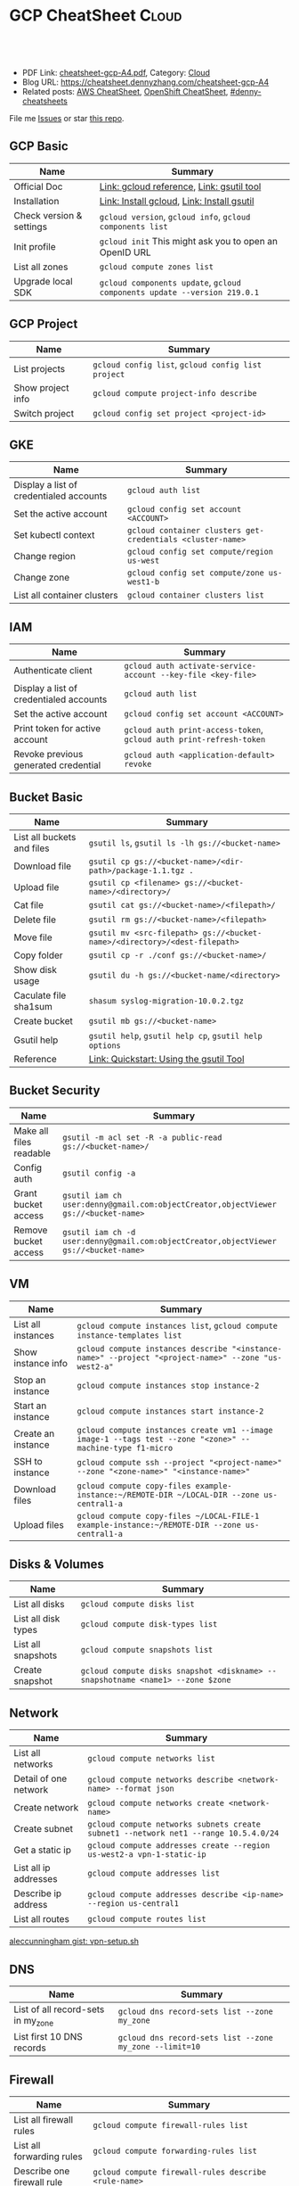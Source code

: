 * GCP CheatSheet                                                 :Cloud:
:PROPERTIES:
:type:     kubernetes
:export_file_name: cheatsheet-gcp-A4.pdf
:END:

#+BEGIN_HTML
<a href="https://github.com/dennyzhang/cheatsheet-gcp-A4"><img align="right" width="200" height="183" src="https://www.dennyzhang.com/wp-content/uploads/denny/watermark/github.png" /></a>
<div id="the whole thing" style="overflow: hidden;">
<div style="float: left; padding: 5px"> <a href="https://www.linkedin.com/in/dennyzhang001"><img src="https://www.dennyzhang.com/wp-content/uploads/sns/linkedin.png" alt="linkedin" /></a></div>
<div style="float: left; padding: 5px"><a href="https://github.com/dennyzhang"><img src="https://www.dennyzhang.com/wp-content/uploads/sns/github.png" alt="github" /></a></div>
<div style="float: left; padding: 5px"><a href="https://www.dennyzhang.com/slack" target="_blank" rel="nofollow"><img src="https://slack.dennyzhang.com/badge.svg" alt="slack"/></a></div>
</div>

<br/><br/>
<a href="http://makeapullrequest.com" target="_blank" rel="nofollow"><img src="https://img.shields.io/badge/PRs-welcome-brightgreen.svg" alt="PRs Welcome"/></a>
#+END_HTML

- PDF Link: [[https://github.com/dennyzhang/cheatsheet-gcp-A4/blob/master/cheatsheet-gcp-A4.pdf][cheatsheet-gcp-A4.pdf]], Category: [[https://cheatsheet.dennyzhang.com/category/cloud/][Cloud]]
- Blog URL: https://cheatsheet.dennyzhang.com/cheatsheet-gcp-A4
- Related posts: [[https://cheatsheet.dennyzhang.com/cheatsheet-aws-A4][AWS CheatSheet]], [[https://cheatsheet.dennyzhang.com/cheatsheet-openshift-A4][OpenShift CheatSheet]], [[https://github.com/topics/denny-cheatsheets][#denny-cheatsheets]]

File me [[https://github.com/dennyzhang/cheatsheet-docker-A4/issues][Issues]] or star [[https://github.com/DennyZhang/cheatsheet-docker-A4][this repo]].
** GCP Basic
| Name                     | Summary                                                                  |
|--------------------------+--------------------------------------------------------------------------|
| Official Doc             | [[https://cloud.google.com/sdk/gcloud/reference/][Link: gcloud reference]], [[https://cloud.google.com/storage/docs/gsutil][Link: gsutil tool]]                                |
| Installation             | [[https://cloud.google.com/sdk/docs/quickstart-linux][Link: Install gcloud]], [[https://cloud.google.com/storage/docs/gsutil_install][Link: Install gsutil]]                               |
| Check version & settings | =gcloud version=, =gcloud info=, =gcloud components list=                |
| Init profile             | =gcloud init= This might ask you to open an OpenID URL                   |
| List all zones           | =gcloud compute zones list=                                              |
| Upgrade local SDK        | =gcloud components update=, =gcloud components update --version 219.0.1= |
** GCP Project
| Name              | Summary                                            |
|-------------------+----------------------------------------------------|
| List projects     | =gcloud config list=, =gcloud config list project= |
| Show project info | =gcloud compute project-info describe=             |
| Switch project    | =gcloud config set project <project-id>=           |
** GKE
| Name                                    | Summary                                                    |
|-----------------------------------------+------------------------------------------------------------|
| Display a list of credentialed accounts | =gcloud auth list=                                         |
| Set the active account                  | =gcloud config set account <ACCOUNT>=                      |
| Set kubectl context                     | =gcloud container clusters get-credentials <cluster-name>= |
| Change region                           | =gcloud config set compute/region us-west=                 |
| Change zone                             | =gcloud config set compute/zone us-west1-b=                |
| List all container clusters             | =gcloud container clusters list=                           |
** IAM
| Name                                    | Summary                                                             |
|-----------------------------------------+---------------------------------------------------------------------|
| Authenticate client                     | =gcloud auth activate-service-account --key-file <key-file>=        |
| Display a list of credentialed accounts | =gcloud auth list=                                                  |
| Set the active account                  | =gcloud config set account <ACCOUNT>=                               |
| Print token for active account          | =gcloud auth print-access-token=, =gcloud auth print-refresh-token= |
| Revoke previous generated credential    | =gcloud auth <application-default> revoke=                          |
** Bucket Basic
| Name                       | Summary                                                                   |
|----------------------------+---------------------------------------------------------------------------|
| List all buckets and files | =gsutil ls=, =gsutil ls -lh gs://<bucket-name>=                           |
| Download file              | =gsutil cp gs://<bucket-name>/<dir-path>/package-1.1.tgz .=               |
| Upload file                | =gsutil cp <filename> gs://<bucket-name>/<directory>/=                    |
| Cat file                   | =gsutil cat gs://<bucket-name>/<filepath>/=                               |
| Delete file                | =gsutil rm gs://<bucket-name>/<filepath>=                                 |
| Move file                  | =gsutil mv <src-filepath> gs://<bucket-name>/<directory>/<dest-filepath>= |
| Copy folder                | =gsutil cp -r ./conf gs://<bucket-name>/=                                 |
| Show disk usage            | =gsutil du -h gs://<bucket-name/<directory>=                              |
| Caculate file sha1sum      | =shasum syslog-migration-10.0.2.tgz=                                      |
| Create bucket              | =gsutil mb gs://<bucket-name>=                                            |
| Gsutil help                | =gsutil help=, =gsutil help cp=, =gsutil help options=                    |
| Reference                  | [[https://cloud.google.com/storage/docs/quickstart-gsutil][Link: Quickstart: Using the gsutil Tool]]                                   |
** Bucket Security
| Name                    | Summary                                                                               |
|-------------------------+---------------------------------------------------------------------------------------|
| Make all files readable | =gsutil -m acl set -R -a public-read gs://<bucket-name>/=                             |
| Config auth             | =gsutil config -a=                                                                    |
| Grant bucket access     | =gsutil iam ch user:denny@gmail.com:objectCreator,objectViewer gs://<bucket-name>=    |
| Remove bucket access    | =gsutil iam ch -d user:denny@gmail.com:objectCreator,objectViewer gs://<bucket-name>= |
** VM
| Name               | Summary                                                                                                   |
|--------------------+-----------------------------------------------------------------------------------------------------------|
| List all instances | =gcloud compute instances list=, =gcloud compute instance-templates list=                                 |
| Show instance info | =gcloud compute instances describe "<instance-name>" --project "<project-name>" --zone "us-west2-a"=      |
| Stop an instance   | =gcloud compute instances stop instance-2=                                                                |
| Start an instance  | =gcloud compute instances start instance-2=                                                               |
| Create an instance | =gcloud compute instances create vm1 --image image-1 --tags test --zone "<zone>" --machine-type f1-micro= |
| SSH to instance    | =gcloud compute ssh --project "<project-name>" --zone "<zone-name>" "<instance-name>"=                    |
| Download files     | =gcloud compute copy-files example-instance:~/REMOTE-DIR ~/LOCAL-DIR --zone us-central1-a=                |
| Upload files       | =gcloud compute copy-files ~/LOCAL-FILE-1 example-instance:~/REMOTE-DIR --zone us-central1-a=             |
** Disks & Volumes
| Name                | Summary                                                                        |
|---------------------+--------------------------------------------------------------------------------|
| List all disks      | =gcloud compute disks list=                                                    |
| List all disk types | =gcloud compute disk-types list=                                               |
| List all snapshots  | =gcloud compute snapshots list=                                                |
| Create snapshot     | =gcloud compute disks snapshot <diskname> --snapshotname <name1> --zone $zone= |
** Network
| Name                  | Summary                                                                             |
|-----------------------+-------------------------------------------------------------------------------------|
| List all networks     | =gcloud compute networks list=                                                      |
| Detail of one network | =gcloud compute networks describe <network-name> --format json=                     |
| Create network        | =gcloud compute networks create <network-name>=                                     |
| Create subnet         | =gcloud compute networks subnets create subnet1 --network net1 --range 10.5.4.0/24= |
| Get a static ip       | =gcloud compute addresses create --region us-west2-a vpn-1-static-ip=               |
| List all ip addresses | =gcloud compute addresses list=                                                     |
| Describe ip address   | =gcloud compute addresses describe <ip-name> --region us-central1=                  |
| List all routes       | =gcloud compute routes list=                                                        |

[[https://gist.github.com/aleccunningham/670115b2573be699b629954852b6598f][aleccunningham gist: vpn-setup.sh]]
** DNS
| Name                               | Summary                                                 |
|------------------------------------+---------------------------------------------------------|
| List of all record-sets in my_zone | =gcloud dns record-sets list --zone my_zone=            |
| List first 10 DNS records          | =gcloud dns record-sets list --zone my_zone --limit=10= |
** Firewall
| Name                       | Summary                                                                                    |
|----------------------------+--------------------------------------------------------------------------------------------|
| List all firewall rules    | =gcloud compute firewall-rules list=                                                       |
| List all forwarding rules  | =gcloud compute forwarding-rules list=                                                     |
| Describe one firewall rule | =gcloud compute firewall-rules describe <rule-name>=                                       |
| Create one firewall rule   | =gcloud compute firewall-rules create my-rule --network default --allow tcp:9200 tcp:3306= |
| Update one firewall rule   | =gcloud compute firewall-rules update default --network default --allow tcp:9200 tcp:9300= |
** Images & Containers
| Name                        | Summary                                                    |
|-----------------------------+------------------------------------------------------------|
| List all images             | =gcloud compute images list=                               |
| List all container clusters | =gcloud container clusters list=                           |
| Set kubectl context         | =gcloud container clusters get-credentials <cluster-name>= |
** RDS
| Name                   | Summary                     |
|------------------------+-----------------------------|
| List all sql instances | =gcloud sql instances list= |
** Services
| Name                               | Summary                                  |
|------------------------------------+------------------------------------------|
| List my backend services           | =gcloud compute backend-services list=   |
| List all my health check endpoints | =gcloud compute http-health-checks list= |
| List all URL maps                  | =gcloud compute url-maps list=           |
** More Resources
[[https://gist.github.com/kelseyhightower/61ce324db5639f95c77c686cc0d11fa5][kelseyhightower gist: create-global-lb.sh]]

[[https://gist.github.com/mingderwang/12b399100cdfad039f5e][mingderwang gist: gistfile1.txt]]

License: Code is licensed under [[https://www.dennyzhang.com/wp-content/mit_license.txt][MIT License]].
#+BEGIN_HTML
<a href="https://www.dennyzhang.com"><img align="right" width="201" height="268" src="https://raw.githubusercontent.com/USDevOps/mywechat-slack-group/master/images/denny_201706.png"></a>
<a href="https://www.dennyzhang.com"><img align="right" src="https://raw.githubusercontent.com/USDevOps/mywechat-slack-group/master/images/dns_small.png"></a>

<a href="https://www.linkedin.com/in/dennyzhang001"><img align="bottom" src="https://www.dennyzhang.com/wp-content/uploads/sns/linkedin.png" alt="linkedin" /></a>
<a href="https://github.com/dennyzhang"><img align="bottom"src="https://www.dennyzhang.com/wp-content/uploads/sns/github.png" alt="github" /></a>
<a href="https://www.dennyzhang.com/slack" target="_blank" rel="nofollow"><img align="bottom" src="https://slack.dennyzhang.com/badge.svg" alt="slack"/></a>
#+END_HTML
* org-mode configuration                                           :noexport:
#+STARTUP: overview customtime noalign logdone showall
#+DESCRIPTION:
#+KEYWORDS:
#+LATEX_HEADER: \usepackage[margin=0.6in]{geometry}
#+LaTeX_CLASS_OPTIONS: [8pt]
#+LATEX_HEADER: \usepackage[english]{babel}
#+LATEX_HEADER: \usepackage{lastpage}
#+LATEX_HEADER: \usepackage{fancyhdr}
#+LATEX_HEADER: \pagestyle{fancy}
#+LATEX_HEADER: \fancyhf{}
#+LATEX_HEADER: \rhead{Updated: \today}
#+LATEX_HEADER: \rfoot{\thepage\ of \pageref{LastPage}}
#+LATEX_HEADER: \lfoot{\href{https://github.com/dennyzhang/cheatsheet-gcp-A4}{GitHub: https://github.com/dennyzhang/cheatsheet-gcp-A4}}
#+LATEX_HEADER: \lhead{\href{https://cheatsheet.dennyzhang.com/cheatsheet-slack-A4}{Blog URL: https://cheatsheet.dennyzhang.com/cheatsheet-gcp-A4}}
#+AUTHOR: Denny Zhang
#+EMAIL:  denny@dennyzhang.com
#+TAGS: noexport(n)
#+PRIORITIES: A D C
#+OPTIONS:   H:3 num:t toc:nil \n:nil @:t ::t |:t ^:t -:t f:t *:t <:t
#+OPTIONS:   TeX:t LaTeX:nil skip:nil d:nil todo:t pri:nil tags:not-in-toc
#+EXPORT_EXCLUDE_TAGS: exclude noexport
#+SEQ_TODO: TODO HALF ASSIGN | DONE BYPASS DELEGATE CANCELED DEFERRED
#+LINK_UP:
#+LINK_HOME:
* #  --8<-------------------------- separator ------------------------>8-- :noexport:
* TODO gsutil cp with multiple part                                :noexport:
#+BEGIN_EXAMPLE
   /tmp  gsutil cp wavefront-proxy-0.9.0-dev.33.tgz gs://pks-releng-final-releases/wavefront-proxy-0.9.0-dev.33.tgz                                                                                                                  ✔ 0
Copying file://wavefront-proxy-0.9.0-dev.33.tgz [Content-Type=application/x-tar]...
==> NOTE: You are uploading one or more large file(s), which would run
significantly faster if you enable parallel composite uploads. This
feature can be enabled by editing the
"parallel_composite_upload_threshold" value in your .boto
configuration file. However, note that if you do this large files will
be uploaded as `composite objects
<https://cloud.google.com/storage/docs/composite-objects>`_,which
means that any user who downloads such objects will need to have a
compiled crcmod installed (see "gsutil help crcmod"). This is because
without a compiled crcmod, computing checksums on composite objects is
so slow that gsutil disables downloads of composite objects.

- [0 files][116.5 MiB/450.2 MiB]   10.8 MiB/s
#+END_EXAMPLE
* TODO Add more gcloud commands                                    :noexport:
** gcloud compute config-ssh                                       :noexport:
 https://gist.github.com/frntn/838dbbbc857c6e3dc51e
** gcloud compute instances add-tags
** gcloud compute instances attach-disk
* #  --8<-------------------------- separator ------------------------>8-- :noexport:
* TODO How to clean up everything inside one project?              :noexport:
* setup gke manually                                               :noexport:
** kube-up.sh error
#+BEGIN_EXAMPLE
denny_zhang001@cloudshell:~/kubernetes (denny-k8s-test1)$ ./cluster/kube-up.sh
... Starting cluster in us-central1-b using provider gce
... calling verify-prereqs
... calling verify-kube-binaries
!!! kubectl appears to be broken or missing
Required release artifacts appear to be missing. Do you wish to download them? [Y/n]
Y
Can't determine Kubernetes release.
/home/denny_zhang001/kubernetes/cluster/get-kube-binaries.sh should only be run from a prebuilt Kubernetes release.
Did you mean to use get-kube.sh instead?
#+END_EXAMPLE
* DONE gcloud init                                                 :noexport:
  CLOSED: [2018-09-07 Fri 11:13]
https://cloud.google.com/sdk/docs/quickstart-macos
#+BEGIN_EXAMPLE
  /Users/zdenny/Downloads/google-cloud-sdk  ./install.sh                                                                                     ✘ 127
Welcome to the Google Cloud SDK!

To help improve the quality of this product, we collect anonymized usage data
and anonymized stacktraces when crashes are encountered; additional information
is available at <https://cloud.google.com/sdk/usage-statistics>. You may choose
to opt out of this collection now (by choosing 'N' at the below prompt), or at
any time in the future by running the following command:

    gcloud config set disable_usage_reporting true

Do you want to help improve the Google Cloud SDK (Y/n)?  n


Your current Cloud SDK version is: 210.0.0
The latest available version is: 210.0.0

┌─────────────────────────────────────────────────────────────────────────────────────────────────────────────┐
│                                                  Components                                                 │
├───────────────┬──────────────────────────────────────────────────────┬──────────────────────────┬───────────┤
│     Status    │                         Name                         │            ID            │    Size   │
├───────────────┼──────────────────────────────────────────────────────┼──────────────────────────┼───────────┤
│ Not Installed │ App Engine Go Extensions                             │ app-engine-go            │ 152.8 MiB │
│ Not Installed │ Cloud Bigtable Command Line Tool                     │ cbt                      │   4.8 MiB │
│ Not Installed │ Cloud Bigtable Emulator                              │ bigtable                 │   4.3 MiB │
│ Not Installed │ Cloud Datalab Command Line Tool                      │ datalab                  │   < 1 MiB │
│ Not Installed │ Cloud Datastore Emulator                             │ cloud-datastore-emulator │  17.4 MiB │
│ Not Installed │ Cloud Datastore Emulator (Legacy)                    │ gcd-emulator             │  38.1 MiB │
│ Not Installed │ Cloud Pub/Sub Emulator                               │ pubsub-emulator          │  33.4 MiB │
│ Not Installed │ Cloud SQL Proxy                                      │ cloud_sql_proxy          │   2.5 MiB │
│ Not Installed │ Emulator Reverse Proxy                               │ emulator-reverse-proxy   │  14.5 MiB │
│ Not Installed │ Google Cloud Build Local Builder                     │ cloud-build-local        │   4.4 MiB │
│ Not Installed │ Google Container Local Builder                       │ container-builder-local  │   4.4 MiB │
│ Not Installed │ Google Container Registry's Docker credential helper │ docker-credential-gcr    │   1.8 MiB │
│ Not Installed │ gcloud Alpha Commands                                │ alpha                    │   < 1 MiB │
│ Not Installed │ gcloud Beta Commands                                 │ beta                     │   < 1 MiB │
│ Not Installed │ gcloud app Java Extensions                           │ app-engine-java          │ 118.6 MiB │
│ Not Installed │ gcloud app PHP Extensions                            │ app-engine-php           │  21.9 MiB │
│ Not Installed │ gcloud app Python Extensions                         │ app-engine-python        │   6.1 MiB │
│ Not Installed │ gcloud app Python Extensions (Extra Libraries)       │ app-engine-python-extras │  28.5 MiB │
│ Not Installed │ kubectl                                              │ kubectl                  │  14.8 MiB │
│ Installed     │ BigQuery Command Line Tool                           │ bq                       │   < 1 MiB │
│ Installed     │ Cloud SDK Core Libraries                             │ core                     │   8.2 MiB │
│ Installed     │ Cloud Storage Command Line Tool                      │ gsutil                   │   3.5 MiB │
└───────────────┴──────────────────────────────────────────────────────┴──────────────────────────┴───────────┘
To install or remove components at your current SDK version [210.0.0], run:
  $ gcloud components install COMPONENT_ID
  $ gcloud components remove COMPONENT_ID

To update your SDK installation to the latest version [210.0.0], run:
  $ gcloud components update


Modify profile to update your $PATH and enable shell command
completion?

Do you want to continue (Y/n)?
#+END_EXAMPLE
* TODO cloudshell                                                  :noexport:
** curl -sS https://get.k8s.io | bash error
#+BEGIN_EXAMPLE
denny_zhang001@cloudshell:~/kubernetes (denny-k8s-test1)$ curl -sS https://get.k8s.io | bash
'kubernetes' directory already exist. Should we skip download step and start to create cluster based on it? [Y]/n
Skipping download step.
Creating a kubernetes on gce...
... Starting cluster in us-central1-b using provider gce
... calling verify-prereqs
... calling verify-kube-binaries
... calling verify-release-tars
... calling kube-up
Project: denny-k8s-test1
Network Project: denny-k8s-test1
Zone: us-central1-b
BucketNotFoundException: 404 gs://kubernetes-staging-8e7ceb888c bucket does not exist.
Creating gs://kubernetes-staging-8e7ceb888c
Creating gs://kubernetes-staging-8e7ceb888c/...
+++ Staging server tars to Google Storage: gs://kubernetes-staging-8e7ceb888c/kubernetes-devel
+++ kubernetes-server-linux-amd64.tar.gz uploaded (sha1 = 2f4bb5e579f038d4f71ab88a68653dd64dacb924)
+++ kubernetes-manifests.tar.gz uploaded (sha1 = b2be17f08cff1c712e6ebcd454073491e83def6e)
INSTANCE_GROUPS=
NODE_NAMES=
Looking for already existing resources
Found existing network default in AUTO mode.
Creating firewall...
.Creating firewall...
.IP aliases are disabled.
..Creating firewall...
..Found subnet for region us-central1 in network default: default
Starting master and configuring firewalls
...Creating firewall...
...................Created [https://www.googleapis.com/compute/v1/projects/denny-k8s-test1/zones/us-central1-b/disks/kubernetes-master-pd].
NAME                  ZONE           SIZE_GB  TYPE    STATUS
kubernetes-master-pd  us-central1-b  20       pd-ssd  READY

New disks are unformatted. You must format and mount a disk before it
can be used. You can find instructions on how to do this at:

https://cloud.google.com/compute/docs/disks/add-persistent-disk#formatting

....Created [https://www.googleapis.com/compute/v1/projects/denny-k8s-test1/global/firewalls/kubernetes-default-internal-master].
done.
...NAME                                NETWORK  DIRECTION  PRIORITY  ALLOW                                       DENY
kubernetes-default-internal-master  default  INGRESS    1000      tcp:1-2379,tcp:2382-65535,udp:1-65535,icmp
...Created [https://www.googleapis.com/compute/v1/projects/denny-k8s-test1/global/firewalls/kubernetes-default-internal-node].
done.
..NAME                              NETWORK  DIRECTION  PRIORITY  ALLOW                         DENY
kubernetes-default-internal-node  default  INGRESS    1000      tcp:1-65535,udp:1-65535,icmp
Creating firewall...
.........Created [https://www.googleapis.com/compute/v1/projects/denny-k8s-test1/global/firewalls/kubernetes-master-https].
done.
.NAME                     NETWORK  DIRECTION  PRIORITY  ALLOW    DENY
kubernetes-master-https  default  INGRESS    1000      tcp:443
.....Created [https://www.googleapis.com/compute/v1/projects/denny-k8s-test1/global/firewalls/default-default-ssh].
.done.
.Created [https://www.googleapis.com/compute/v1/projects/denny-k8s-test1/regions/us-central1/addresses/kubernetes-master-ip].
NAME                 NETWORK  DIRECTION  PRIORITY  ALLOW   DENY
default-default-ssh  default  INGRESS    1000      tcp:22
....Created [https://www.googleapis.com/compute/v1/projects/denny-k8s-test1/global/firewalls/kubernetes-master-etcd].
Generating certs for alternate-names: IP:35.202.25.117,IP:10.0.0.1,DNS:kubernetes,DNS:kubernetes.default,DNS:kubernetes.default.svc,DNS:kubernetes.default.svc.cluster.local,DNS:kubernetes-master
done.
NAME                    NETWORK  DIRECTION  PRIORITY  ALLOW              DENY
kubernetes-master-etcd  default  INGRESS    1000      tcp:2380,tcp:2381
Unable to successfully run 'cfssl' from /home/denny_zhang001/gopath/bin:/google/gopath/bin:/google/google-cloud-sdk/bin:/usr/local/go/bin:/opt/gradle/bin:/opt/maven/bin:/usr/local/sbin:/usr/local/bin:/usr/sbin:/usr/bin:/sbin:/bin:/usr/local/nvm/versions/node/v8.9.4/bin:/google/go_appengine:/google/google_appengine; downloading instead...
  % Total    % Received % Xferd  Average Speed   Time    Time     Time  Current
                                 Dload  Upload   Total   Spent    Left  Speed
100  9.8M  100  9.8M    0     0  21.6M      0 --:--:-- --:--:-- --:--:-- 21.6M
  % Total    % Received % Xferd  Average Speed   Time    Time     Time  Current
                                 Dload  Upload   Total   Spent    Left  Speed
100 2224k  100 2224k    0     0  5913k      0 --:--:-- --:--:-- --:--:-- 5900k
2018/09/01 21:44:46 [INFO] generating a new CA key and certificate from CSR
2018/09/01 21:44:46 [INFO] generate received request
2018/09/01 21:44:46 [INFO] received CSR
2018/09/01 21:44:46 [INFO] generating key: ecdsa-256
2018/09/01 21:44:46 [INFO] encoded CSR
2018/09/01 21:44:46 [INFO] signed certificate with serial number 706141843357032989988605479444757188691606705372
Generate peer certificates...
2018/09/01 21:44:46 [INFO] generate received request
2018/09/01 21:44:46 [INFO] received CSR
2018/09/01 21:44:46 [INFO] generating key: ecdsa-256
2018/09/01 21:44:46 [INFO] encoded CSR
2018/09/01 21:44:46 [INFO] signed certificate with serial number 276176297632265353784428191039168220001881808756
+++ Logging using Fluentd to gcp
./cluster/../cluster/../cluster/gce/util.sh: line 964: CUSTOM_KUBE_DASHBOARD_BANNER: unbound variable
Creating firewall...
...........Created [https://www.googleapis.com/compute/v1/projects/denny-k8s-test1/global/firewalls/kubernetes-minion-all].
done.
NAME                   NETWORK  DIRECTION  PRIORITY  ALLOW                     DENY
kubernetes-minion-all  default  INGRESS    1000      tcp,udp,icmp,esp,ah,sctp
WARNING: You have selected a disk size of under [200GB]. This may result in poor I/O performance. For more information, see: https://developers.google.com/compute/docs/disks#performance.
Created [https://www.googleapis.com/compute/v1/projects/denny-k8s-test1/zones/us-central1-b/instances/kubernetes-master].
WARNING: Some requests generated warnings:
 - The resource 'projects/cos-cloud/global/images/cos-stable-65-10323-64-0' is deprecated. A suggested replacement is 'projects/cos-cloud/global/images/cos-stable-65-10323-69-0'.

NAME               ZONE           MACHINE_TYPE   PREEMPTIBLE  INTERNAL_IP  EXTERNAL_IP    STATUS
kubernetes-master  us-central1-b  n1-standard-1               10.128.0.2   35.202.25.117  RUNNING
Creating nodes.
./cluster/../cluster/../cluster/gce/util.sh: line 964: CUSTOM_KUBE_DASHBOARD_BANNER: unbound variable
Using subnet default
Attempt 1 to create kubernetes-minion-template
WARNING: You have selected a disk size of under [200GB]. This may result in poor I/O performance. For more information, see: https://developers.google.com/compute/docs/disks#performance.
Created [https://www.googleapis.com/compute/v1/projects/denny-k8s-test1/global/instanceTemplates/kubernetes-minion-template].
NAME                        MACHINE_TYPE   PREEMPTIBLE  CREATION_TIMESTAMP
kubernetes-minion-template  n1-standard-2               2018-09-01T21:45:06.162-07:00
Created [https://www.googleapis.com/compute/v1/projects/denny-k8s-test1/zones/us-central1-b/instanceGroupManagers/kubernetes-minion-group].
NAME                     LOCATION       SCOPE  BASE_INSTANCE_NAME       SIZE  TARGET_SIZE  INSTANCE_TEMPLATE           AUTOSCALED
kubernetes-minion-group  us-central1-b  zone   kubernetes-minion-group  0     3            kubernetes-minion-template  no
Group is stable
INSTANCE_GROUPS=kubernetes-minion-group
NODE_NAMES=kubernetes-minion-group-d313 kubernetes-minion-group-jt59 kubernetes-minion-group-k3rq
Trying to find master named 'kubernetes-master'
Looking for address 'kubernetes-master-ip'
Using master: kubernetes-master (external IP: 35.202.25.117)
Waiting up to 300 seconds for cluster initialization.

  This will continually check to see if the API for kubernetes is reachable.
  This may time out if there was some uncaught error during start up.

........................................................................................................................................Cluster failed to initialize within 300 seconds.
Last output from querying API server follows:
-----------------------------------------------------
  % Total    % Received % Xferd  Average Speed   Time    Time     Time  Current
                                 Dload  Upload   Total   Spent    Left  Speed
  0     0    0     0    0     0      0      0 --:--:-- --:--:-- --:--:--     0curl: (7) Failed to connect to 35.202.25.117 port 443: Connection refused
#+END_EXAMPLE
* gsutil parallel upload                                           :noexport:
#+BEGIN_EXAMPLE

   /Users/zdenny  gsutil cp wavefront-proxy-0.8.0.tgz gs://pks-releng-final-releases/wavefront-proxy-0.8.0.tgz                                                                                                                                                       ✔ 0
Copying file://wavefront-proxy-0.8.0.tgz [Content-Type=application/x-tar]...
==> NOTE: You are uploading one or more large file(s), which would run
significantly faster if you enable parallel composite uploads. This
feature can be enabled by editing the
"parallel_composite_upload_threshold" value in your .boto
configuration file. However, note that if you do this large files will
be uploaded as `composite objects
<https://cloud.google.com/storage/docs/composite-objects>`_,which
means that any user who downloads such objects will need to have a
compiled crcmod installed (see "gsutil help crcmod"). This is because
without a compiled crcmod, computing checksums on composite objects is
so slow that gsutil disables downloads of composite objects.

/ [0 files][187.2 MiB/492.4 MiB]   11.2 MiB/s
#+END_EXAMPLE
* gcloud preview docker push  gcr.io/iron_potion_92209/mingderwang_mediawalker2_karaf :noexport:
https://gist.github.com/mingderwang/12b399100cdfad039f5e
* gke command                                                      :noexport:
https://gist.github.com/mingderwang/12b399100cdfad039f5e

9959  gcloud alpha container kubectl create -f wordpress.json
 9960  gcloud config set compute/zone us-central1-a
 9961  gcloud alpha container kubectl create -f wordpress.json
 9962  gcloud config set compute/cluster cluster-rethinkdb
 9963  gcloud alpha container clusters create hello-world \\
 9966  gcloud alpha container kubectl get pod
 9967  gcloud alpha container kubectl get pod wordpress
 9968  gcloud alpha container kubectl get pod
 9969  gcloud compute firewall-rules create hello-world-node-80 --allow tcp:80 \\
 9971  gcloud alpha container kubectl get se
 9972  gcloud alpha container kubectl get rc
 9976  gcloud components update gae-go
 9977  gcloud alpha container kubectl get pod wordpress
 9978  gcloud alpha container kubectl get po
 9979  gcloud alpha container kubectl create -f wordpress.json
 9982  gcloud alpha container kubectl create -f wordpress.json
 9983  gcloud alpha container kubectl get po
* TODO Blog: Experience with GKE                                   :noexport:
** envs: GKE prometheus
http://35.208.58.224/
admin
** DONE envs: ferran
   CLOSED: [2018-10-08 Mon 15:35]
use proxy 10.192.223.197:80

prometheus: http://30.0.1.3:9090/graph

grafana: http://30.0.1.5:3000/d/bosh_system_overview/bosh-system-overview?refresh=30s&orgId=1
admin/3ziSDG9VzUPKjd2ruwbVfpG1puEBLZ
** DONE RAM Overhead is around 500MB
   CLOSED: [2018-10-07 Sun 17:32]
** Mount docker socket file to pod
** #  --8<-------------------------- separator ------------------------>8-- :noexport:
** TODO Install lsof package in GKE worker vm: Container-Optimized OS (cos) OS image
** You can't configure less than 3 worker nodes
** cost evaluation
** TODO For each k8s cluster, one master for me?
** TODO Schedule workload for a given node pool on purpose
* Blog: GKE Marketplace                                            :noexport:
- click-to-deploy: https://github.com/GoogleCloudPlatform/click-to-deploy
| Service       | Link                                                                                 |
|---------------+--------------------------------------------------------------------------------------|
| postgresql    | https://github.com/GoogleCloudPlatform/click-to-deploy/tree/master/k8s/postgresql    |
| elasticsearch | https://github.com/GoogleCloudPlatform/click-to-deploy/tree/master/k8s/elasticsearch |
| wordpress     | https://github.com/GoogleCloudPlatform/click-to-deploy/tree/master/k8s/wordpress     |
| prometheus    | https://github.com/GoogleCloudPlatform/click-to-deploy/tree/master/k8s/prometheus    |

- Similar marketplace products
| Service          | Link                                |
|------------------+-------------------------------------|
| helm/chartmuseum | https://github.com/helm/chartmuseum |
| kubeapps         | https://kubeapps.com/               |

** DONE not using helm to implement it
   CLOSED: [2018-10-19 Fri 09:57]
** DONE Deleting application won't remove pv
   CLOSED: [2018-10-19 Fri 10:35]
** DONE Delete namespace takes more than 15 minutes
   CLOSED: [2018-10-19 Fri 10:35]
** DONE Very early stage
   CLOSED: [2018-10-19 Fri 10:38]
- No HA deployment
- Don't support people to customize
- No need to setup vhost: only one database instance
- Export to service

https://github.com/GoogleCloudPlatform/click-to-deploy/tree/master/k8s/wordpress#expose-wordpress-service-externally
** TODO GKE application market compared with: k8s Operator, k8s helm
** TODO workflow of marketplace
- Choose flavor
* TODO [#A] doc: how much it cost to download 10GB data from GCP bucket? :noexport:
* TODO [#A] Try GCP stack-driver                                   :noexport:
* TODO GKE On-Prem: https://cloud.google.com/gke-on-prem/          :noexport:
* #  --8<-------------------------- separator ------------------------>8-- :noexport:
* TODO [#A] grant vmware bucket access to a key                    :noexport:
